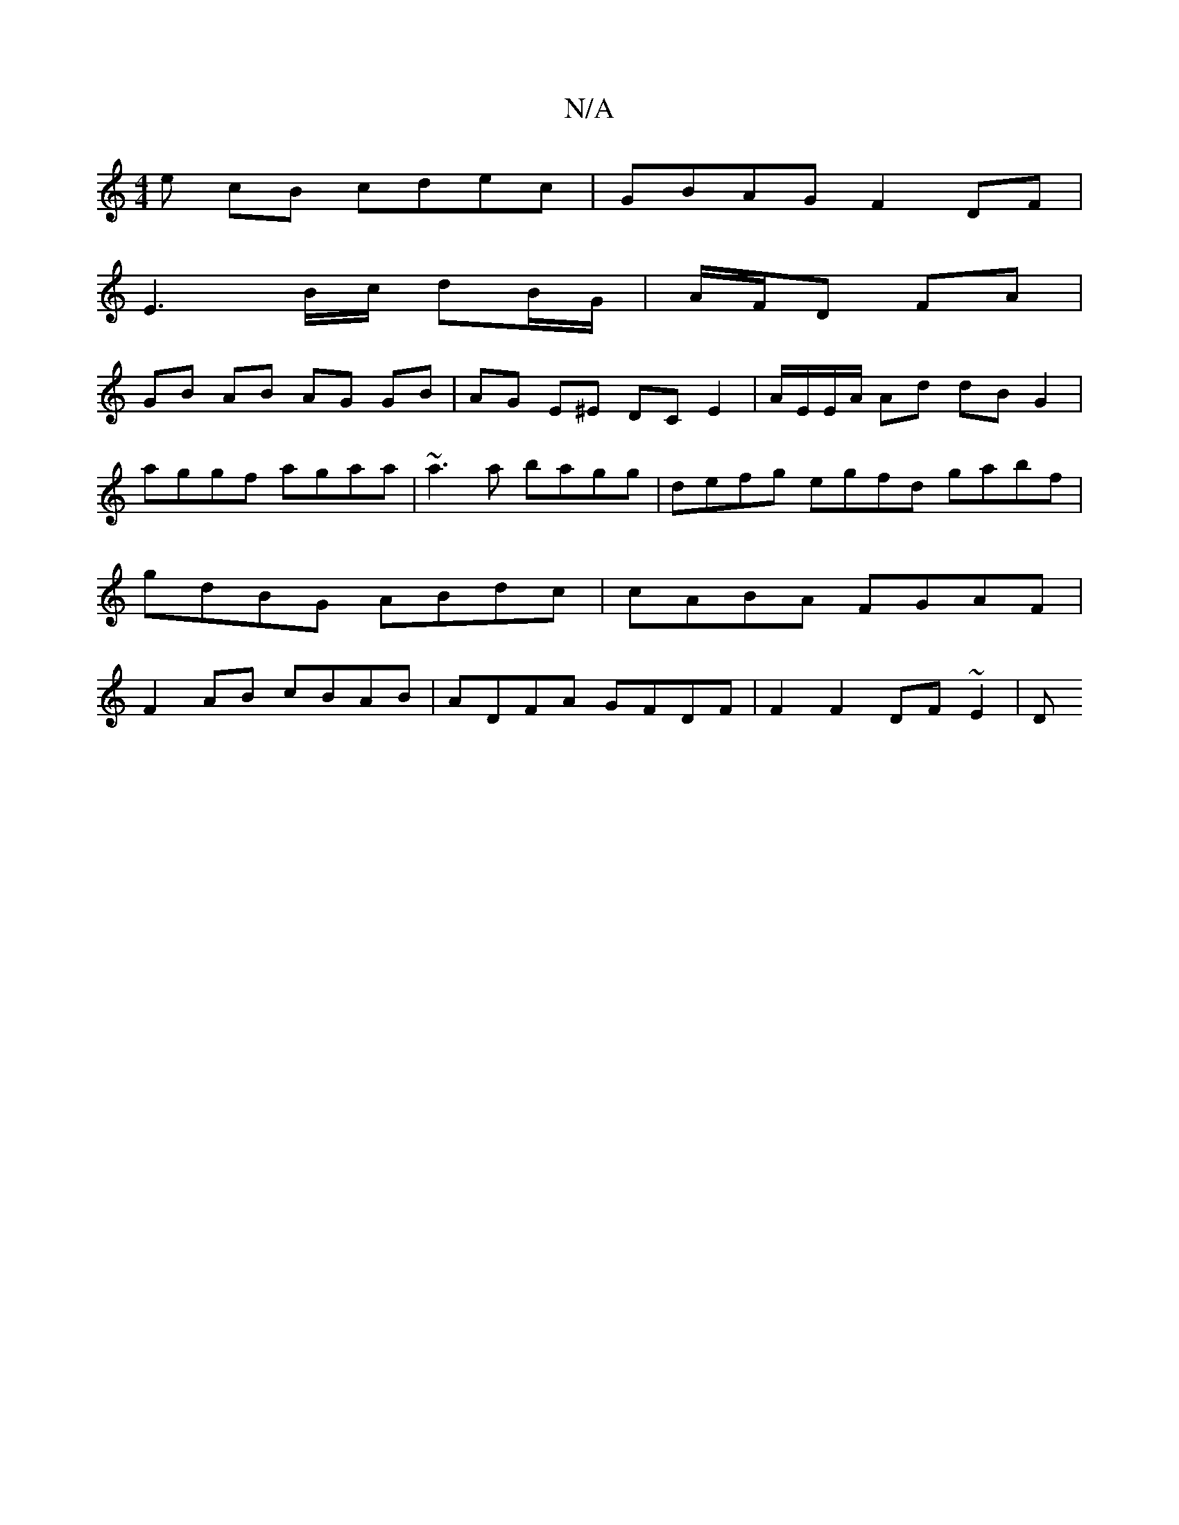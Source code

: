 X:1
T:N/A
M:4/4
R:N/A
K:Cmajor
e cB cdec | GBAG F2 DF |
E3 B/c/ dB/G/ | A/F/D FA |
GB AB AG GB | AG E^E DC E2 | A/E/E/A/ Ad dB G2 | aggf agaa | ~a3 a bagg | defg egfd gabf|gdBG ABdc|cABA FGAF |
F2AB cBAB|ADFA GFDF | F2 F2 DF~E2 | D